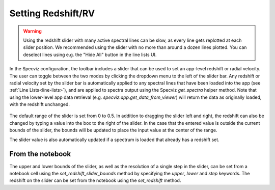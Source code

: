 *******************
Setting Redshift/RV
*******************

.. warning::
    Using the redshift slider with many active spectral lines can be slow, as
    every line gets replotted at each slider position. We recommended using 
    the slider with no more than around a dozen lines plotted. You can deselect
    lines using e.g. the "Hide All" button in the line lists UI.

In the Specviz configuration, the toolbar includes a slider that can be used
to set an app-level redshift or radial velocity. The user can toggle between
the two modes by clicking the dropdown menu to the left of the slider bar.
Any redshift or radial velocity set by the slider bar is automatically applied
to any spectral lines that have been loaded into the app (see 
:ref:`Line Lists<line-lists>`), and are applied to spectra output using the 
Specviz `get_spectra` helper method. Note that using the lower-level app data 
retrieval (e.g. `specviz.app.get_data_from_viewer`) will return the data as 
originally loaded, with the redshift unchanged. 

 .. image:: img/redshift_slider.png

The default range of the slider is set from 0 to 0.5. In addition to dragging 
the slider left and right, the redshift can also be changed by typing a value
into the box to the right of the slider. In the case that the entered value
is outside the current bounds of the slider, the bounds will be updated to 
place the input value at the center of the range.

The slider value is also automatically updated if a spectrum is loaded that 
already has a redshift set.

From the notebook
-----------------

The upper and lower bounds of the slider, as well as the resolution of a single
step in the slider, can be set from a notebook cell using the 
`set_redshift_slider_bounds` method by specifying the `upper`, `lower` and 
`step` keywords. The redshift on the slider can be set from the notebook using 
the `set_redshift` method.
